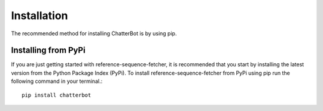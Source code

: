 Installation
************

The recommended method for installing ChatterBot is by using pip.


Installing from PyPi
===================

If you are just getting started with reference-sequence-fetcher, it is recommended that you
start by installing the latest version from the Python Package Index (PyPi).
To install reference-sequence-fetcher from PyPi using pip run the following command in your
terminal.::
    pip install chatterbot
